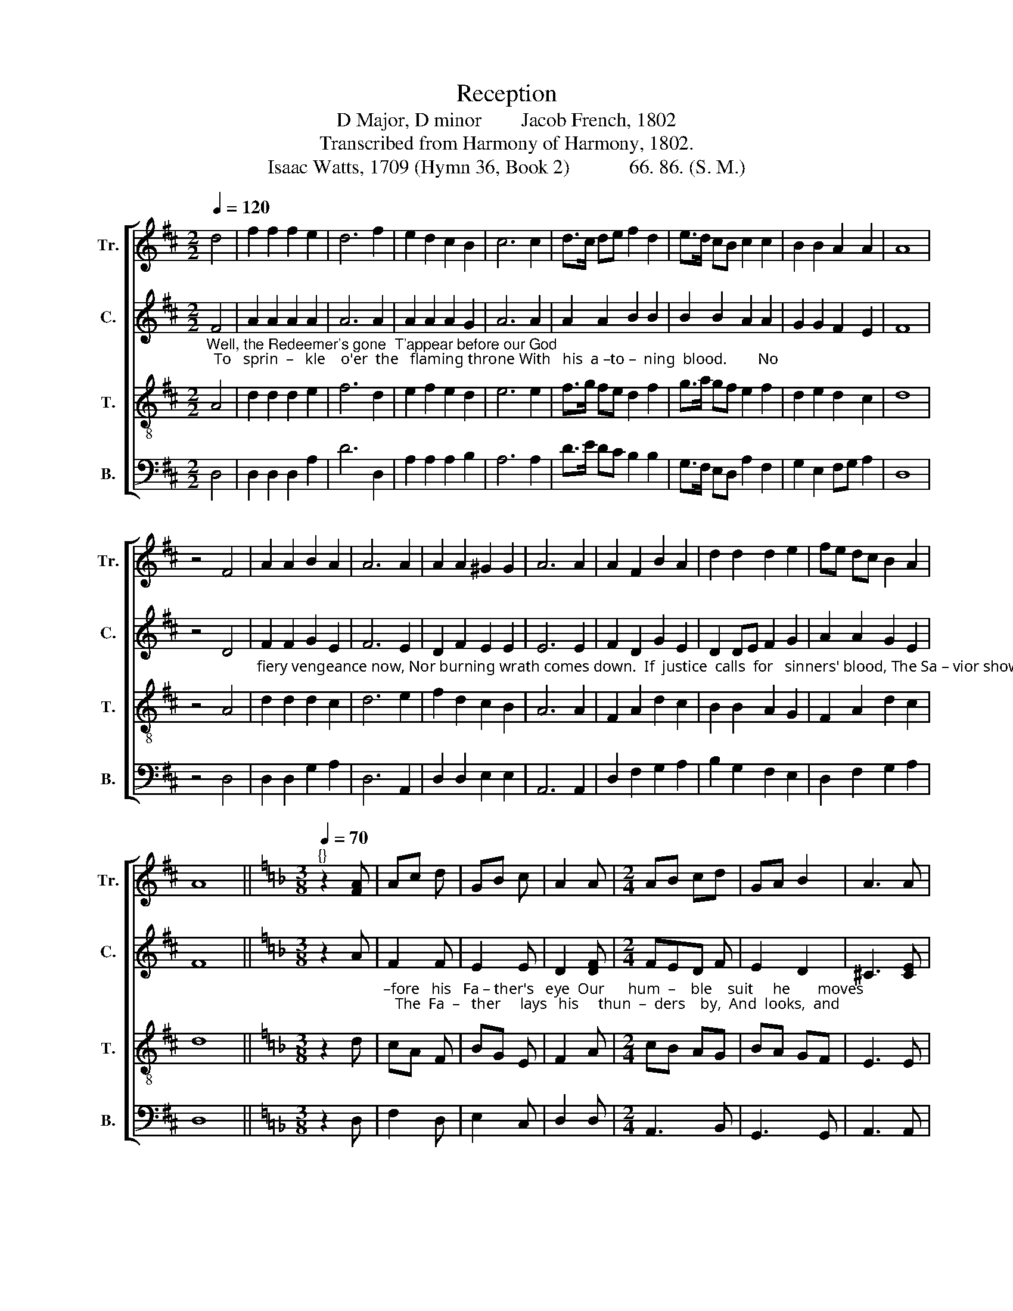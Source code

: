 X:1
T:Reception
T:D Major, D minor        Jacob French, 1802
T:Transcribed from Harmony of Harmony, 1802.
T:Isaac Watts, 1709 (Hymn 36, Book 2)            66. 86. (S. M.) 
%%score [ 1 2 3 4 ]
L:1/8
Q:1/4=120
M:2/2
K:D
V:1 treble nm="Tr." snm="Tr."
V:2 treble nm="C." snm="C."
V:3 treble-8 nm="T." snm="T."
V:4 bass nm="B." snm="B."
V:1
 d4 | f2 f2 f2 e2 | d6 f2 | e2 d2 c2 B2 | c6 c2 | d>c de f2 d2 | e>d cB c2 c2 | B2 B2 A2 A2 | A8 | %9
 z4 F4 | A2 A2 B2 A2 | A6 A2 | A2 A2 ^G2 G2 | A6 A2 | A2 F2 B2 A2 | d2 d2 d2 e2 | fe dc B2 A2 | %17
 A8 ||[K:F][M:3/8][Q:1/4=70]"^{}" z2 [FA] | Ac d | GB c | A2 A |[M:2/4] AB cd | GA B2 | A3 A | %25
 A2 d2 | c2 B2 | AB c2 | d3 c | d<f c<B | A2 A2 | A4 ||[K:D] z4 | d2 d d | dB ec | A3 c | dc BA | %37
 GA Bd | c4 | de fe | d3 d | cd ed | c3 [ce] | fe dc | d2 c2 | d4 ||[K:F][M:3/4] z4 [Ff]2 | c4 B2 | %48
 A4 A2 | A4 A2 | A4 c2 | c4 (3(fed) | ^c4 c2 | d4 A2 | A4 A2 | (F2 G2) AB | c4 A2 | (A>G F2) B2 | %58
 A2 A4 | A6 ||[K:D][M:6/4][Q:1/4=120] z12 | z12 | z4 z2 z4 d2 | (B3 c d2) e4 d2 |[M:3/2] c8 d4 | %65
 A8 B4 | c8 e4 | A8 ^G4 | A8 A4 | (d4 c4) B4 | c8 A4 | A12 |[M:2/2] z4 A4 | (A>BAG A2) A2 | %74
 A2 A2 A2 A2 | F3 G A3 G | F8 | d4 d2 d2 | A2 A2 B2 A2 | A6 A2 | %80
"_this shall please the King,  And this shall please _________________________  the   King, And  this  shall    please ________   the   King." d2 e2 d2 c2 | %81
 d8 | A4 F2 A2 | (d3 c B3 A | Bc d2 e2) fd | c2 e2 d2 A2 | (BcdB e3) c | A8 |] %88
V:2
"_Well, the Redeemer's gone  T'appear before our God;  To   sprin  –   kle    o'er  the   flaming throne With   his  a –to –  ning  blood.        No" F4 | %1
 A2 A2 A2 A2 | A6 A2 | A2 A2 A2 G2 | A6 A2 | A2 A2 B2 B2 | B2 B2 A2 A2 | G2 G2 F2 E2 | F8 | z4 D4 | %10
"_fiery vengeance now, Nor burning wrath comes down.  If  justice  calls  for   sinners' blood, The Sa – vior shows his  own.                         Be –" F2 F2 G2 E2 | %11
 F6 E2 | D2 F2 E2 E2 | E6 E2 | F2 D2 G2 E2 | D2 DE F2 G2 | A2 A2 G2 E2 | F8 ||[K:F][M:3/8] z2 A | %19
"_–fore   his   Fa – ther's   eye  Our      hum  –    ble    suit     he       moves;   The  Fa  –   ther     lays   his     thun  –  ders    by,  And  looks,  and" F2 F | %20
 E2 E | D2 [DF] |[M:2/4] FED F | E2 D2 | ^C3 [CE] | FE DG | FA GF | E2 FG | A3 G | F<A F<D | %30
"_smiles, and loves." A,<D ^C2 | D4 ||[K:D] z4 | %33
"_Now may our  joy – ful  tongues Our Ma – ker's   ho  – nor     sing;  Je  – sus  the  Priest  re –ceives  our songs,  And" F2 F F | %34
 GF E2 | F3 A | A2 GA | BA B2 | A4 | A2 A A | A3 A | AG AB | A3 A | %43
"_bears  them  to  the  King.                    We bow before  his  face, And sound his glo – ries    high:  Hosannah  to         the   God    of  grace,  That" A2 AG | %44
 A2 A2 | A4 ||[K:F][M:3/4] z4 A2 | F4 E2 | D4 ^C2 | D4 ^C2 | D4 E2 | F4 A2 | A4 A2 | A4 A2 | %54
 (F2 E2) F2 | (D2 C2) D2 | E4 E2 | %57
"_lays     his   thunders   by.                                                                          And  triumphs all a – bove: But, Lord, how weak our mortal  strains  To" F4 E2 | %58
 D2 ^C4 | D6 ||[K:D][M:6/4] z12 | z12 | z4 z2 z4 A2 | (F2 G2) A2 B4 A2 |[M:3/2] A8 A4 | F8 D4 | %66
 F8 B,4 | (D4 E4) (F2 D2) | C8 F4 | %69
"_speak      im –mor – tal     love!             How  jar     –      ring  and how low Are  all the notes   we  sing.  Sweet Savior, tune our songs anew, And" F8 D4 | %70
 A8 (A3 G) | F12 |[M:2/2] z4 D4 | (!wedge!D2 !wedge!D2 !wedge!D2) D2 | C2 C2 C2 C2 | %75
 D2 B,D C2 A,C | B,8 | F4 F2 F2 | F2 F2 DG FE | F6 A2 | %80
"_this shall please the King,                      And      this   shall     please _________  the    King,  And this shall   please ________   the  King." G2 B2 A3 G | %81
 ((F8 | [DF]4)) z4 | A4 F2 FE | (D3 F GA) B2 | A2 AG F2 D2 | (DCB,D C3) E | D8 |] %88
V:3
 A4 | d2 d2 d2 e2 | f6 d2 | e2 f2 e2 d2 | e6 e2 | f>g fe d2 f2 | g>a gf e2 f2 | d2 e2 d2 c2 | d8 | %9
 z4 A4 | d2 d2 d2 c2 | d6 e2 | f2 d2 c2 B2 | A6 A2 | F2 A2 d2 c2 | B2 B2 A2 G2 | F2 A2 d2 c2 | %17
 d8 ||[K:F][M:3/8] z2 d | cA F | BG E | F2 A |[M:2/4] cB AG | BA GF | E3 E | DE FG | A2 d2 | %27
 cB AG | F3 G | A<d A<G | F<D E2 | D4 ||[K:D] z4 | A2 A A | Bd ce | d3 e | f2 ed | ef gf | e4 | %39
 fe d e | f3 f | ed cd | e3 e | de fg | f2 e2 | f4 ||[K:F][M:3/4] z4 d2 | A4 G2 | F4 E2 | D4 E2 | %50
 F4 G2 | A4 (3(def) | e4 e2 | f4 e2 | (d2 ^c2) d2 | (A2 G2) F2 | A4 c2 | (d2 A2) G2 | F2 E4 | D6 || %60
[K:D][M:6/4] z12 | z12 | z4 z2 z4 A2 | (d2 e2) f2 g4 f2 |[M:3/2] e8 f4 | (d6 c2) B4 | A8 G4 | %67
 (F4 E4) D4 | E8 d4 | a8 g4 | f8 e4 | d12 |[M:2/2] z4 D4 | (F>GFE F2) F2 | E2 E2 E2 E2 | %75
 D2 D2 C2 C2 | D8 | A4 A2 A2 | d2 c2 B2 c2 | d6 c2 | %80
"_this shall please the King,            And   this shall please ______________________________ the King, And   this   shall  please  the  King." B2 G2 F2 E2 | %81
 A8 | z4 A4 | F2 A2 (d3 c | B3 A Bcdc | e3) c A2 F2 | DE FG A3 G | F8 |] %88
V:4
 D,4 | D,2 D,2 D,2 A,2 | D6 D,2 | A,2 A,2 A,2 B,2 | A,6 A,2 | D>E DC B,2 B,2 | G,>F, E,D, A,2 F,2 | %7
 G,2 E,2 F,G, A,2 | D,8 | z4 D,4 | D,2 D,2 G,2 A,2 | D,6 A,,2 | D,2 D,2 E,2 E,2 | A,,6 A,,2 | %14
 D,2 F,2 G,2 A,2 | B,2 G,2 F,2 E,2 | D,2 F,2 G,2 A,2 | D,8 ||[K:F][M:3/8] z2 D, | F,2 D, | E,2 C, | %21
 D,2 D, |[M:2/4] A,,3 B,, | G,,3 G,, | A,,3 A,, | D,C, D,E, | F,2 G,2 | A,G, F,E, | D,3 E, | %29
 F,<D, F,<G, | A,2 A,,2 | D,4 ||[K:D] z4 | D,2 D, D, | G,2 A,2 | D,3 A, | D,2 E,F, | G,F, E,D, | %38
 A,4 | DA, F, A, | D3 D | A,B, A,D | A,3 A, | DA, DE | D2 A,2 | D4 ||[K:F][M:3/4] z4 D,2 | %47
 F,4 G,2 | A,4 A,,2 | D,4 A,,2 | D,4 C,2 | F,4 D,2 | A,4 A,2 | D,4 C,2 | (D,2 A,,2) D,2 | %55
 (F,2 E,2) D,2 | A,,4 A,,2 | (D,>E, F,2) G,2 | A,2 A,,4 | D,6 || %60
[K:D][M:6/4] z4 z2"_On  earth  thy mercy   reigns," [D,D]6 | %61
 ([F,A,]2 [E,G,]2) [D,F,]2 ([E,G,]2 [D,F,]2) [C,E,]2 | D,6- D,4 D,2 | (D,2 G,2) F,2 E,4 D,2 | %64
[M:3/2] A,8 D,4 | D,8 G,4 | F,8 E,4 | (D,4 C,4) B,,4 | A,,8 D,4 | (D,3 E, F,4) G,4 | A,8 A,,4 | %71
 D,12 |[M:2/2] z4 D,4 | (!wedge!D,2 !wedge!D,2 !wedge!D,2) D,2 | A,,2 A,,2 A,,2 A,,2 | %75
 B,,2 B,,2 A,,2 A,,2 | B,,8 | D,4 D,2 D,2 | D,2 F,2 G,2 A,2 | D,6 F,2 | %80
"_this shall please the King, _________________   And            this     shall   please ________   the  King,  And   this  shall   please   the  King." G,2 E,2 A,2 A,,2 | %81
 D,8- | D,8- | D,4 D,4 | G,2 G,F, (E,2 D,2 | A,2) A,,2 D,2 D,C, | B,,2 B,,2 A,,3 A,, | D,8 |] %88

